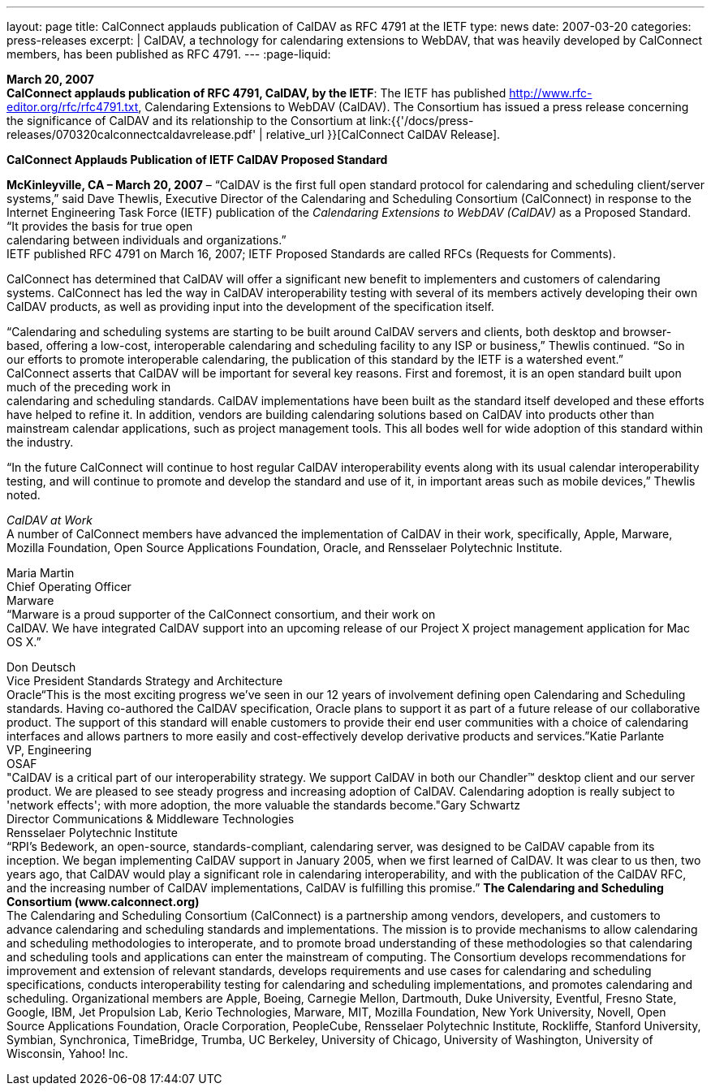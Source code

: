 ---
layout: page
title:  CalConnect applauds publication of CalDAV as RFC 4791 at the IETF
type: news
date: 2007-03-20
categories: press-releases
excerpt: |
  CalDAV, a technology for calendaring extensions to WebDAV, that was heavily
  developed by CalConnect members, has been published as RFC 4791.
---
:page-liquid:

*March 20, 2007* +
*CalConnect applauds publication of RFC 4791, CalDAV, by the IETF*: The
IETF has published http://www.rfc-editor.org/rfc/rfc4791.txt,
Calendaring Extensions to WebDAV (CalDAV). The Consortium has issued a
press release concerning the significance of CalDAV and its relationship
to the Consortium at
link:{{'/docs/press-releases/070320calconnectcaldavrelease.pdf' | relative_url }}[CalConnect CalDAV Release].

*CalConnect Applauds Publication of IETF CalDAV Proposed Standard*

*McKinleyville, CA – March 20, 2007* – “CalDAV is the first full open
standard protocol for calendaring and scheduling client/server systems,”
said Dave Thewlis, Executive Director of the Calendaring and Scheduling
Consortium (CalConnect) in response to the Internet Engineering Task
Force (IETF) publication of the _Calendaring Extensions to WebDAV
(CalDAV)_ as a Proposed Standard. “It provides the basis for true open +
calendaring between individuals and organizations.” +
IETF published RFC 4791 on March 16, 2007; IETF Proposed Standards are
called RFCs (Requests for Comments).

CalConnect has determined that CalDAV will offer a significant new
benefit to implementers and customers of calendaring systems. CalConnect
has led the way in CalDAV interoperability testing with several of its
members actively developing their own CalDAV products, as well as
providing input into the development of the specification itself.

“Calendaring and scheduling systems are starting to be built around
CalDAV servers and clients, both desktop and browser-based, offering a
low-cost, interoperable calendaring and scheduling facility to any ISP
or business,” Thewlis continued. “So in our efforts to promote
interoperable calendaring, the publication of this standard by the IETF
is a watershed event.” +
CalConnect asserts that CalDAV will be important for several key
reasons. First and foremost, it is an open standard built upon much of
the preceding work in +
calendaring and scheduling standards. CalDAV implementations have been
built as the standard itself developed and these efforts have helped to
refine it. In addition, vendors are building calendaring solutions based
on CalDAV into products other than mainstream calendar applications,
such as project management tools. This all bodes well for wide adoption
of this standard within the industry.

“In the future CalConnect will continue to host regular CalDAV
interoperability events along with its usual calendar interoperability
testing, and will continue to promote and develop the standard and use
of it, in important areas such as mobile devices,” Thewlis noted.

_CalDAV at Work_ +
A number of CalConnect members have advanced the implementation of
CalDAV in their work, specifically, Apple, Marware, Mozilla Foundation,
Open Source Applications Foundation, Oracle, and Rensselaer Polytechnic
Institute.

Maria Martin +
Chief Operating Officer +
Marware +
“Marware is a proud supporter of the CalConnect consortium, and their
work on +
CalDAV. We have integrated CalDAV support into an upcoming release of
our Project X project management application for Mac OS X.”

Don Deutsch +
Vice President Standards Strategy and Architecture +
Oracle“This is the most exciting progress we've seen in our 12 years of involvement defining
open Calendaring and Scheduling standards. Having co-authored the CalDAV
specification, Oracle plans to support it as part of a future release of our collaborative
product. The support of this standard will enable customers to provide their end user
communities with a choice of calendaring interfaces and allows partners to more easily
and cost-effectively develop derivative products and services.”Katie Parlante +
VP, Engineering +
OSAF  +
"CalDAV is a critical part of our interoperability strategy. We support CalDAV in both
our Chandler™ desktop client and our server product. We are pleased to see steady
progress and increasing adoption of CalDAV. Calendaring adoption is really subject to
'network effects'; with more adoption, the more valuable the standards become."Gary Schwartz +
Director Communications & Middleware Technologies +
Rensselaer Polytechnic Institute +
“RPI’s Bedework, an open-source, standards-compliant, calendaring server, was designed
to be CalDAV capable from its inception. We began implementing CalDAV support in
January 2005, when we first learned of CalDAV. It was clear to us then, two years ago,
that CalDAV would play a significant role in calendaring interoperability, and with the
publication of the CalDAV RFC, and the increasing number of CalDAV
implementations, CalDAV is fulfilling this promise.” *The Calendaring and Scheduling Consortium (www.calconnect.org)* +
The Calendaring and Scheduling Consortium (CalConnect) is a partnership among
vendors, developers, and customers to advance calendaring and scheduling standards and
implementations. The mission is to provide mechanisms to allow calendaring and
scheduling methodologies to interoperate, and to promote broad understanding of these
methodologies so that calendaring and scheduling tools and applications can enter the
mainstream of computing. The Consortium develops recommendations for improvement
and extension of relevant standards, develops requirements and use cases for calendaring
and scheduling specifications, conducts interoperability testing for calendaring and
scheduling implementations, and promotes calendaring and scheduling. Organizational
members are Apple, Boeing, Carnegie Mellon, Dartmouth, Duke University, Eventful,
Fresno State, Google, IBM, Jet Propulsion Lab, Kerio Technologies, Marware, MIT,
Mozilla Foundation, New York University, Novell, Open Source Applications
Foundation, Oracle Corporation, PeopleCube, Rensselaer Polytechnic Institute, Rockliffe,
Stanford University, Symbian, Synchronica, TimeBridge, Trumba, UC Berkeley,
University of Chicago, University of Washington, University of Wisconsin, Yahoo! Inc. 




